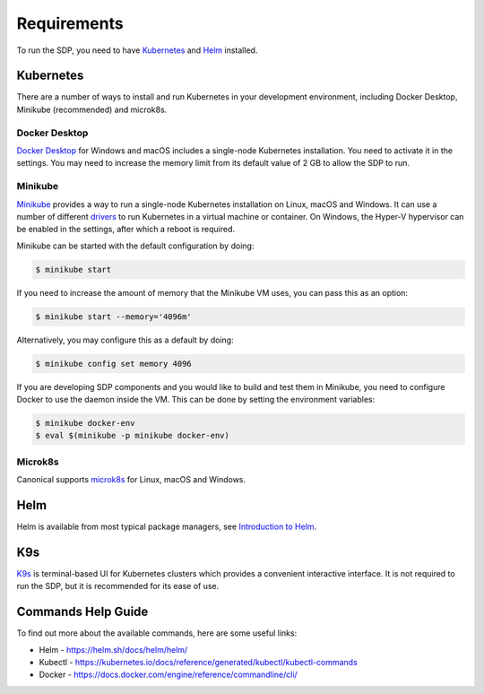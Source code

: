 .. _running_requirements:

Requirements
============

To run the SDP, you need to have `Kubernetes <https://kubernetes.io/>`_ and
`Helm <https://helm.sh>`_ installed.

Kubernetes
----------

There are a number of ways to install and run Kubernetes in your development
environment, including Docker Desktop, Minikube (recommended) and microk8s.

Docker Desktop
^^^^^^^^^^^^^^

`Docker Desktop <https://www.docker.com/products/docker-desktop>`_ for Windows
and macOS includes a single-node Kubernetes installation. You need to activate
it in the settings. You may need to increase the memory limit from its default
value of 2 GB to allow the SDP to run.

Minikube
^^^^^^^^

`Minikube <https://minikube.sigs.k8s.io>`_ provides a way to run a single-node
Kubernetes installation on Linux, macOS and Windows. It can use a number of
different `drivers <https://minikube.sigs.k8s.io/docs/drivers/>`_ to run
Kubernetes in a virtual machine or container. On Windows, the Hyper-V
hypervisor can be enabled in the settings, after which a reboot is required.

Minikube can be started with the default configuration by doing:

.. code-block:: console

    $ minikube start

If you need to increase the amount of memory that the Minikube VM uses, you can
pass this as an option:

.. code-block:: console

    $ minikube start --memory='4096m'

Alternatively, you may configure this as a default by doing:

.. code-block:: console

    $ minikube config set memory 4096

If you are developing SDP components and you would like to build and test them
in Minikube, you need to configure Docker to use the daemon inside the VM.
This can be done by setting the environment variables:

.. code-block:: console

    $ minikube docker-env
    $ eval $(minikube -p minikube docker-env)

Microk8s
^^^^^^^^

Canonical supports `microk8s <https://microk8s.io>`_ for Linux, macOS and
Windows.


Helm
----

Helm is available from most typical package managers, see `Introduction to Helm
<https://helm.sh/docs/intro/>`_.


K9s
---

`K9s <https://k9scli.io>`_ is terminal-based UI for Kubernetes clusters which
provides a convenient interactive interface. It is not required to run the SDP,
but it is recommended for its ease of use.


Commands Help Guide
-------------------

To find out more about the available commands, here are some useful links:

* Helm - `<https://helm.sh/docs/helm/helm/>`_
* Kubectl - `<https://kubernetes.io/docs/reference/generated/kubectl/kubectl-commands>`_
* Docker  - `<https://docs.docker.com/engine/reference/commandline/cli/>`_
